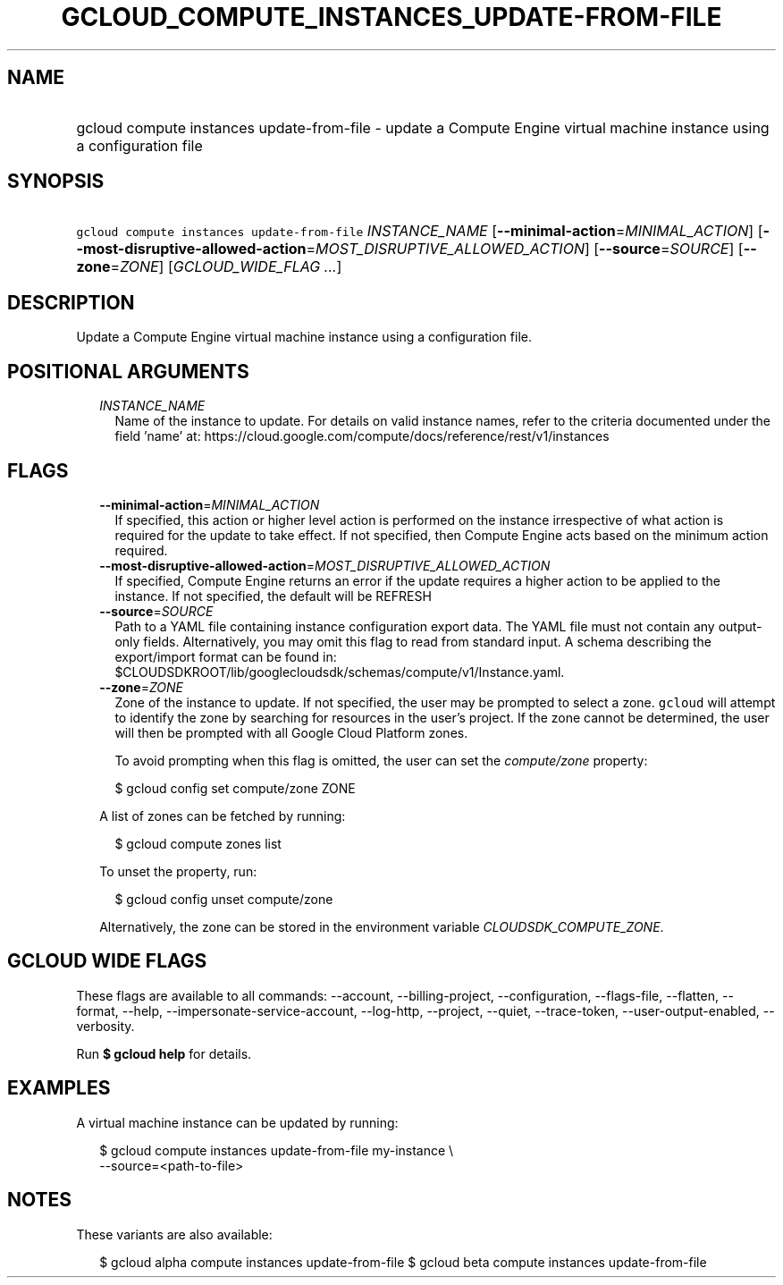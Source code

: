 
.TH "GCLOUD_COMPUTE_INSTANCES_UPDATE\-FROM\-FILE" 1



.SH "NAME"
.HP
gcloud compute instances update\-from\-file \- update a Compute Engine virtual machine instance using a configuration file



.SH "SYNOPSIS"
.HP
\f5gcloud compute instances update\-from\-file\fR \fIINSTANCE_NAME\fR [\fB\-\-minimal\-action\fR=\fIMINIMAL_ACTION\fR] [\fB\-\-most\-disruptive\-allowed\-action\fR=\fIMOST_DISRUPTIVE_ALLOWED_ACTION\fR] [\fB\-\-source\fR=\fISOURCE\fR] [\fB\-\-zone\fR=\fIZONE\fR] [\fIGCLOUD_WIDE_FLAG\ ...\fR]



.SH "DESCRIPTION"

Update a Compute Engine virtual machine instance using a configuration file.



.SH "POSITIONAL ARGUMENTS"

.RS 2m
.TP 2m
\fIINSTANCE_NAME\fR
Name of the instance to update. For details on valid instance names, refer to
the criteria documented under the field 'name' at:
https://cloud.google.com/compute/docs/reference/rest/v1/instances


.RE
.sp

.SH "FLAGS"

.RS 2m
.TP 2m
\fB\-\-minimal\-action\fR=\fIMINIMAL_ACTION\fR
If specified, this action or higher level action is performed on the instance
irrespective of what action is required for the update to take effect. If not
specified, then Compute Engine acts based on the minimum action required.

.TP 2m
\fB\-\-most\-disruptive\-allowed\-action\fR=\fIMOST_DISRUPTIVE_ALLOWED_ACTION\fR
If specified, Compute Engine returns an error if the update requires a higher
action to be applied to the instance. If not specified, the default will be
REFRESH

.TP 2m
\fB\-\-source\fR=\fISOURCE\fR
Path to a YAML file containing instance configuration export data. The YAML file
must not contain any output\-only fields. Alternatively, you may omit this flag
to read from standard input. A schema describing the export/import format can be
found in: $CLOUDSDKROOT/lib/googlecloudsdk/schemas/compute/v1/Instance.yaml.

.TP 2m
\fB\-\-zone\fR=\fIZONE\fR
Zone of the instance to update. If not specified, the user may be prompted to
select a zone. \f5gcloud\fR will attempt to identify the zone by searching for
resources in the user's project. If the zone cannot be determined, the user will
then be prompted with all Google Cloud Platform zones.

To avoid prompting when this flag is omitted, the user can set the
\f5\fIcompute/zone\fR\fR property:

.RS 2m
$ gcloud config set compute/zone ZONE
.RE

A list of zones can be fetched by running:

.RS 2m
$ gcloud compute zones list
.RE

To unset the property, run:

.RS 2m
$ gcloud config unset compute/zone
.RE

Alternatively, the zone can be stored in the environment variable
\f5\fICLOUDSDK_COMPUTE_ZONE\fR\fR.


.RE
.sp

.SH "GCLOUD WIDE FLAGS"

These flags are available to all commands: \-\-account, \-\-billing\-project,
\-\-configuration, \-\-flags\-file, \-\-flatten, \-\-format, \-\-help,
\-\-impersonate\-service\-account, \-\-log\-http, \-\-project, \-\-quiet,
\-\-trace\-token, \-\-user\-output\-enabled, \-\-verbosity.

Run \fB$ gcloud help\fR for details.



.SH "EXAMPLES"

A virtual machine instance can be updated by running:

.RS 2m
$ gcloud compute instances update\-from\-file my\-instance \e
    \-\-source=<path\-to\-file>
.RE



.SH "NOTES"

These variants are also available:

.RS 2m
$ gcloud alpha compute instances update\-from\-file
$ gcloud beta compute instances update\-from\-file
.RE

